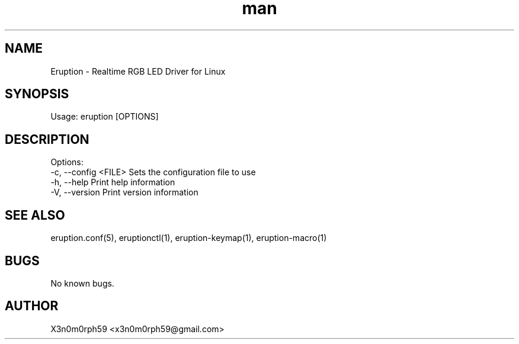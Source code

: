 .\" Manpage for Eruption.
.TH man 8 "Oct 2022" "0.3.0" "eruption man page"
.SH NAME
  Eruption - Realtime RGB LED Driver for Linux
.SH SYNOPSIS
.BR

  Usage: eruption [OPTIONS]

.SH DESCRIPTION
.BR

  Options:
    -c, --config <FILE>  Sets the configuration file to use
    -h, --help           Print help information
    -V, --version        Print version information


.SH SEE ALSO
 eruption.conf(5), eruptionctl(1), eruption-keymap(1), eruption-macro(1)
.SH BUGS
 No known bugs.
.SH AUTHOR
 X3n0m0rph59 <x3n0m0rph59@gmail.com>
